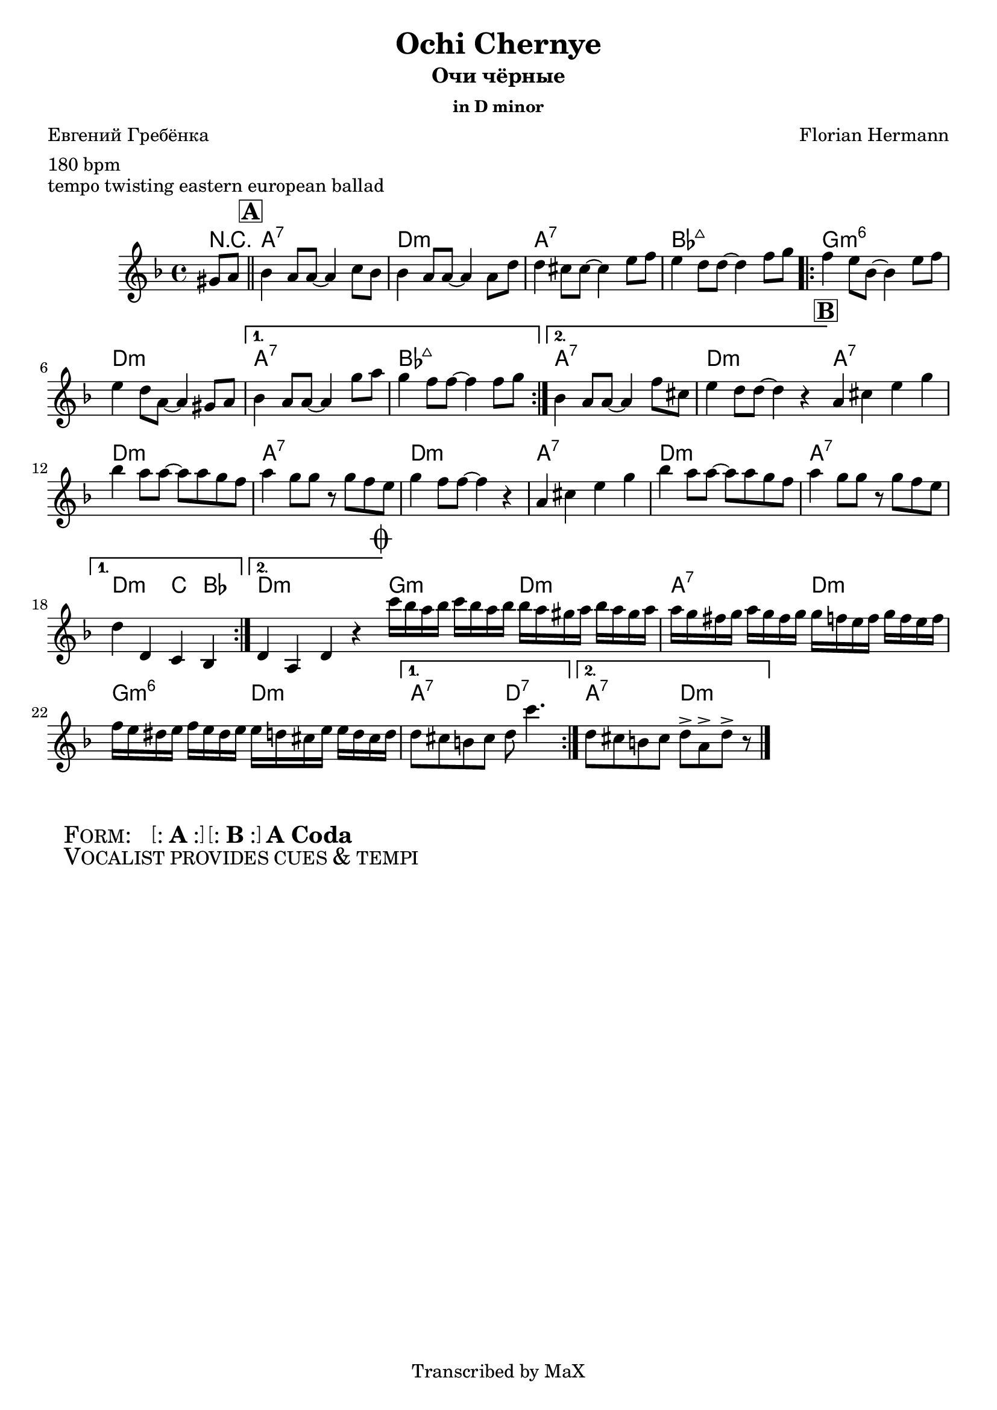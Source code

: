 \version "2.12.3"

%
% $File$
% $HGDate: Tue, 01 Jun 2010 00:41:20 +0200 $
% $Revision$
% $Author$
%

\header {
  title = "Ochi Chernye"
  subtitle = "Очи чёрные"
  subsubtitle = "in D minor"

  composer = "Florian Hermann"
  poet = "Евгений Гребёнка"
  enteredby = "Max Deineko"

  meter = "180 bpm"
  piece = "tempo twisting eastern european ballad"
  version = "0.1"

  copyright = "Transcribed by MaX"
  tagline = "" % or leave the lilypond line
}


harm = \chords {
  \set Score.skipBars = ##t
  \set Score.markFormatter = #format-mark-box-letters

  \partial 4 r4 |

  \mark \markup {\box \bold "A"}
  \bar "||"

  g1:7 | c:m | g:7 | as:maj |
  \repeat volta 2 { f:m6 | c:m }
  \alternative{{ g:7 as:maj }{ g:7 c:m }}

  \bar "||:"
  %\break

  \mark \markup {\box \bold "B"}

  \repeat volta 2 {
    g1:7 c:m g:7 c:m g1:7 c:m g:7
  }
  \alternative{{ c2:m bes4 as }{ c1:m }}

  \bar "||:"
  %\break

  \mark \markup { \musicglyph #"scripts.coda" }

  \repeat volta 2 { f2:m c:m | g:7 c:m | f:m6 c:m }
  \alternative{{ g:7 c:7 }{ g:7 c:m }}

  \bar "|."
}

mel = \relative c'' {
  \set Score.skipBars = ##t
  \set Score.markFormatter = #format-mark-box-letters

  \key c \minor
  \time 4/4

  \partial 4 fis,8 g |
  as4 g8 g ~ g4 bes8 as |
  as4 g8 g ~ g4 g8 c |
  c4 b8 b ~ b4 d8 es |
  d4 c8 c ~ c4 es8 f |
  \repeat volta 2 {
    es4 d8 as ~ as4 d8 es |
    d4 c8 g ~ g4 fis8 g |
  }
  \alternative{
    {
      as4 g8 g ~ g4 f'8 g |
      f4 es8 es ~ es4 es8 f |
    }{
      as,4 g8 g ~ g4 es'8 b |
      d4 c8 c ~ c4 r4 |
    }
  }

  \repeat volta 2 {
    g4 b d f | as g8 g8 ~ g g f es |
    g4 f8 f r f es d | f4 es8 es ~ es4 r4 |
    g,4 b d f | as g8 g8 ~ g g f es |
    g4 f8 f r f es d |
  }
  \alternative{{ c4 c, bes as }{ c4 g c r }}

  \repeat volta 2 {
    bes''16 as g as bes as g as
    as g fis g as g fis g |
    g f e f g f e f 
    f es d es f es d es |
    es d cis d es d cis d 
    d c b d d c b c |
  }
  \alternative{{ c8 b a b c bes'4. }{ c,8 b a b c8-> g-> c-> r }}
}

\score {
  \transpose c d {
    <<
      \harm
      \mel
    >>
  }
}

\markup {
  \huge{
    \hspace #2.0
    \smallCaps{ Form: }
    \hspace #2.0
    \bracket{
      \line{ : \hspace #0.1 \bold{A} \hspace #0.1 : }
    }
    \hspace #0.2
    \bracket{
      \line{ : \hspace #0.1 \bold{B} \hspace #0.1 : }
    }
    \hspace #0.2
    \bold{A}
    \hspace #0.2
    \bold{Coda}
  }
}

\markup {
  \huge{
    \hspace #2.0
    \smallCaps{ Vocalist provides cues & tempi }
    \hspace #2.0
  }
}

\layout {
  ragged-last = ##t
}
